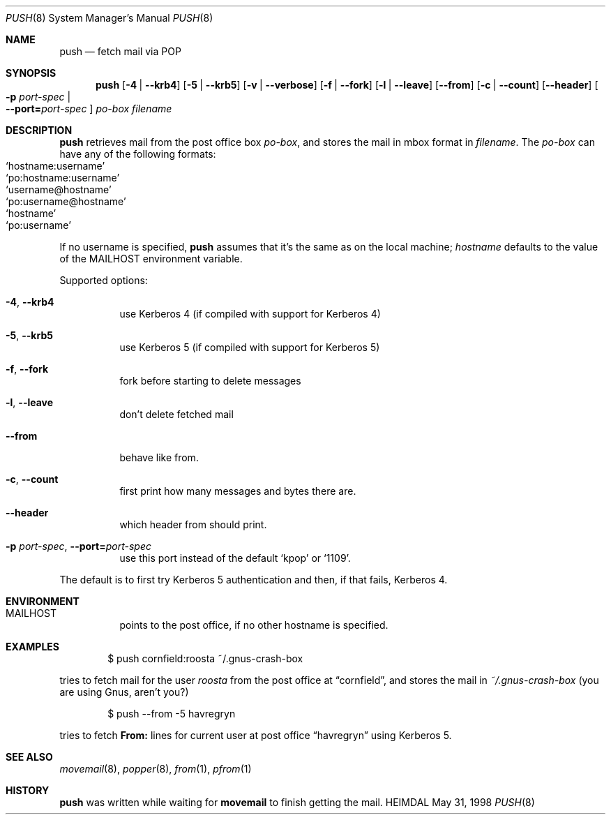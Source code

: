 .\" $Id$
.\"
.Dd May 31, 1998
.Dt PUSH 8
.Os HEIMDAL
.Sh NAME
.Nm push
.Nd
fetch mail via POP
.Sh SYNOPSIS
.Nm
.Op Fl 4 | Fl -krb4
.Op Fl 5 | Fl -krb5
.Op Fl v | Fl -verbose
.Op Fl f | Fl -fork
.Op Fl l | -leave
.Op Fl -from
.Op Fl c | -count
.Op Fl -header
.Oo Fl p Ar port-spec  \*(Ba Xo
.Fl -port= Ns Ar port-spec
.Xc
.Oc
.Ar po-box
.Pa filename
.Sh DESCRIPTION
.Nm
retrieves mail from the post office box
.Ar po-box ,
and stores the mail in mbox format in
.Pa filename .
The
.Ar po-box
can have any of the following formats:
.Bl -hang -compact -offset indent
.It Ql hostname:username
.It Ql po:hostname:username
.It Ql username@hostname
.It Ql po:username@hostname
.It Ql hostname
.It Ql po:username
.El

If no username is specified,
.Nm
assumes that it's the same as on the local machine; 
.Ar hostname
defaults to the value of the
.Ev MAILHOST
environment variable.

Supported options:
.Bl -tag -width Ds
.It Xo
.Fl 4 Ns ,
.Fl -krb4
.Xc
use Kerberos 4 (if compiled with support for Kerberos 4)
.It Xo
.Fl 5 Ns ,
.Fl -krb5
.Xc
use Kerberos 5 (if compiled with support for Kerberos 5)
.It Xo
.Fl f Ns ,
.Fl -fork
.Xc
fork before starting to delete messages
.It Xo
.Fl l Ns ,
.Fl -leave
.Xc
don't delete fetched mail
.It Xo
.Fl -from
.Xc
behave like from.
.It Xo
.Fl c Ns ,
.Fl -count
.Xc
first print how many messages and bytes there are.
.It Xo
.Fl -header
.Xc
which header from should print.
.It Xo
.Fl p Ar port-spec Ns ,
.Fl -port= Ns Ar port-spec
.Xc
use this port instead of the default
.Ql kpop 
or
.Ql 1109 .
.El

The default is to first try Kerberos 5 authentication and then, if
that fails, Kerberos 4.
.Sh ENVIRONMENT

.Bl -tag -width Ds
.It Ev MAILHOST
points to the post office, if no other hostname is specified.
.El
.\".Sh FILES
.Sh EXAMPLES
.Bd -literal -offset indent
$ push cornfield:roosta ~/.gnus-crash-box
.Ed

tries to fetch mail for the user
.Ar roosta
from the post office at
.Dq cornfield ,
and stores the mail in
.Pa ~/.gnus-crash-box  
(you are using Gnus, aren't you?)
.Bd -literal -offset indent
$ push --from -5 havregryn
.Ed

tries to fetch 
.Nm From: 
lines for current user at post office
.Dq havregryn
using Kerberos 5.
.\".Sh DIAGNOSTICS
.Sh SEE ALSO
.Xr movemail 8 ,
.Xr popper 8 ,
.Xr from 1 ,
.Xr pfrom 1
.\".Sh STANDARDS
.Sh HISTORY
.Nm
was written while waiting for
.Nm movemail
to finish getting the mail.
.\".Sh AUTHORS
.\".Sh BUGS
